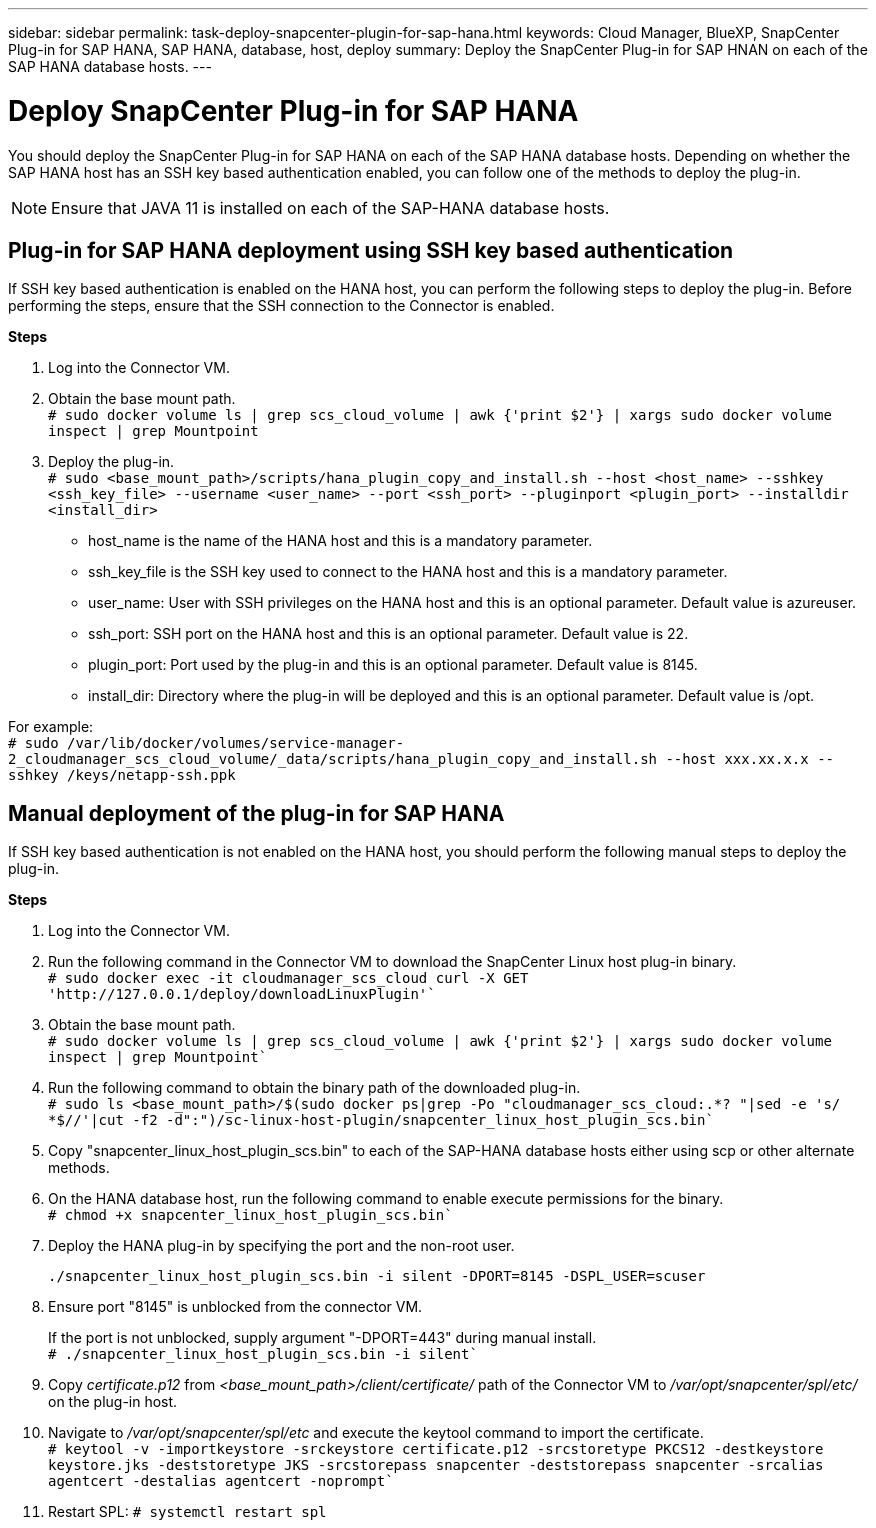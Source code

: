 ---
sidebar: sidebar
permalink: task-deploy-snapcenter-plugin-for-sap-hana.html
keywords: Cloud Manager, BlueXP, SnapCenter Plug-in for SAP HANA, SAP HANA, database, host, deploy
summary:  Deploy the SnapCenter Plug-in for SAP HNAN on each of the SAP HANA database hosts.
---

= Deploy SnapCenter Plug-in for SAP HANA
:hardbreaks:
:nofooter:
:icons: font
:linkattrs:
:imagesdir: ./media/

[.lead]
You should deploy the SnapCenter Plug-in for SAP HANA on each of the SAP HANA database hosts. Depending on whether the SAP HANA host has an SSH key based authentication enabled, you can follow one of the methods to deploy the plug-in.

NOTE: Ensure that JAVA 11 is installed on each of the SAP-HANA database hosts.

== Plug-in for SAP HANA deployment using SSH key based authentication

If SSH key based authentication is enabled on the HANA host, you can perform the following steps to deploy the plug-in. Before performing the steps, ensure that the SSH connection to the Connector is enabled.

*Steps*

. Log into the Connector VM.

. Obtain the base mount path.
`# sudo docker volume ls | grep scs_cloud_volume | awk {'print $2'} | xargs sudo docker volume inspect | grep Mountpoint`

. Deploy the plug-in.
`# sudo <base_mount_path>/scripts/hana_plugin_copy_and_install.sh --host <host_name> --sshkey <ssh_key_file> --username <user_name> --port <ssh_port> --pluginport <plugin_port> --installdir <install_dir>`

* host_name is the name of the HANA host and this is a mandatory parameter.
* ssh_key_file is the SSH key used to connect to the HANA host and this is a mandatory parameter.
* user_name: User with SSH privileges on the HANA host and this is an optional parameter. Default value is azureuser.
* ssh_port: SSH port on the HANA host and this is an optional parameter. Default value is 22.
* plugin_port: Port used by the plug-in and this is an optional parameter. Default value is 8145.
* install_dir: Directory where the plug-in will be deployed and this is an optional parameter. Default value is /opt.

For example:
`# sudo /var/lib/docker/volumes/service-manager-2_cloudmanager_scs_cloud_volume/_data/scripts/hana_plugin_copy_and_install.sh --host xxx.xx.x.x --sshkey /keys/netapp-ssh.ppk`

== Manual deployment of the plug-in for SAP HANA

If SSH key based authentication is not enabled on the HANA host, you should perform the following manual steps to deploy the plug-in.

*Steps*

. Log into the Connector VM.

. Run the following command in the Connector VM to download the SnapCenter Linux host plug-in binary.
`# sudo docker exec -it cloudmanager_scs_cloud curl -X GET 'http://127.0.0.1/deploy/downloadLinuxPlugin'``

. Obtain the base mount path.
`# sudo docker volume ls | grep scs_cloud_volume | awk {'print $2'} | xargs sudo docker volume inspect | grep Mountpoint``

. Run the following command to obtain the binary path of the downloaded plug-in.
`# sudo ls <base_mount_path>/$(sudo docker ps|grep -Po "cloudmanager_scs_cloud:.*? "|sed -e 's/ *$//'|cut -f2 -d":")/sc-linux-host-plugin/snapcenter_linux_host_plugin_scs.bin``
. Copy "snapcenter_linux_host_plugin_scs.bin" to each of the SAP-HANA database hosts either using scp or other alternate methods.

. On the HANA database host, run the following command to enable execute permissions for the binary.
`# chmod +x snapcenter_linux_host_plugin_scs.bin``
. Deploy the HANA plug-in by specifying the port and the non-root user.
+
``./snapcenter_linux_host_plugin_scs.bin -i silent -DPORT=8145 -DSPL_USER=scuser``

. Ensure port "8145" is unblocked from the connector VM. 
+
If the port is not unblocked, supply argument "-DPORT=443" during manual install.
`# ./snapcenter_linux_host_plugin_scs.bin -i silent``
. Copy _certificate.p12_ from _<base_mount_path>/client/certificate/_ path of the Connector VM to _/var/opt/snapcenter/spl/etc/_ on the plug-in host. 
. Navigate to _/var/opt/snapcenter/spl/etc_ and execute the keytool command to import the certificate.
`# keytool -v -importkeystore -srckeystore certificate.p12 -srcstoretype PKCS12 -destkeystore keystore.jks -deststoretype JKS -srcstorepass snapcenter -deststorepass snapcenter -srcalias agentcert -destalias agentcert -noprompt``
. Restart SPL: `# systemctl restart spl`